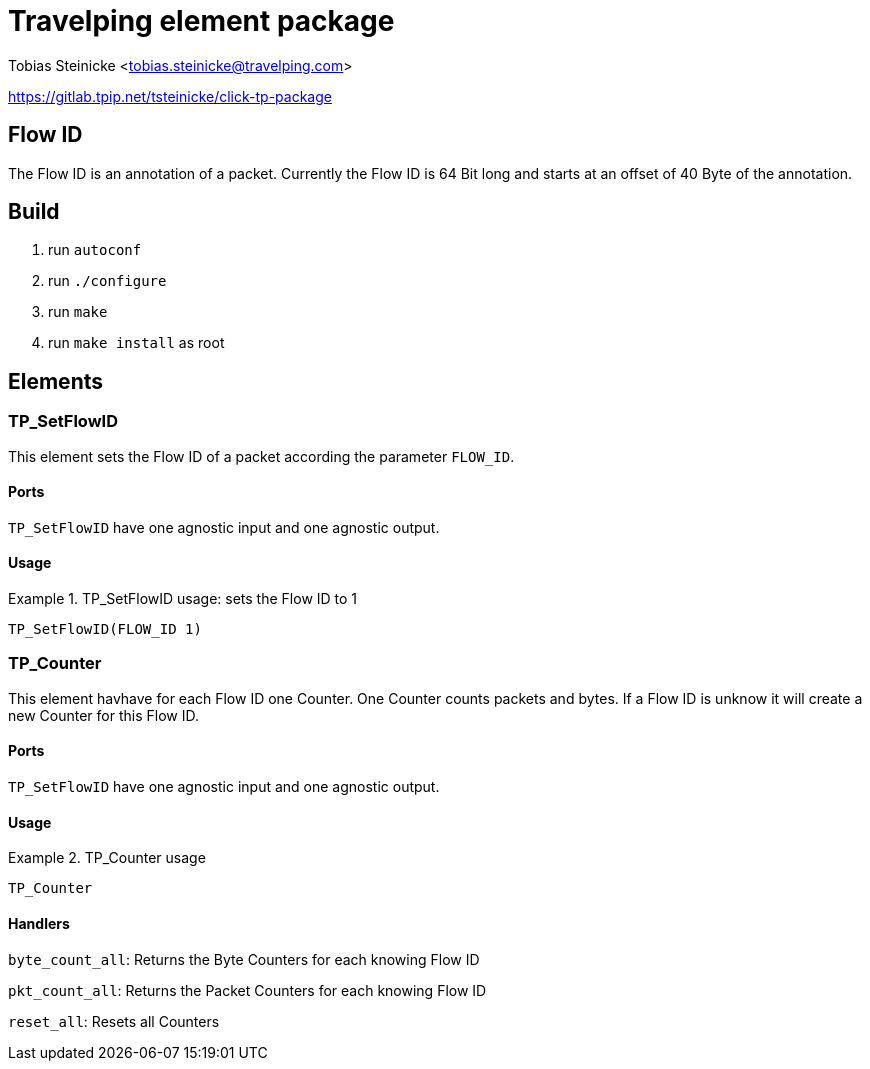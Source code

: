 = Travelping element package =

Tobias Steinicke <tobias.steinicke@travelping.com>

https://gitlab.tpip.net/tsteinicke/click-tp-package


== Flow ID ==

The Flow ID is an annotation of a packet. Currently the Flow ID is 64 Bit long
and starts at an offset of 40 Byte of the annotation.

== Build ==

1. run `autoconf`
2. run `./configure`
3. run `make`
4. run `make install` as root

== Elements ==

=== TP_SetFlowID ===

This element sets the Flow ID of a packet according the parameter `FLOW_ID`.

==== Ports ====

`TP_SetFlowID` have one agnostic input and one agnostic output.

==== Usage ====

.TP_SetFlowID usage: sets the Flow ID to 1
==========================

 TP_SetFlowID(FLOW_ID 1)

==========================

=== TP_Counter ===

This element havhave for each Flow ID one Counter. One Counter counts packets and 
bytes. If a Flow ID is unknow it will create a new Counter for this Flow ID.

==== Ports ====

`TP_SetFlowID` have one agnostic input and one agnostic output.

==== Usage ====

.TP_Counter usage
==========================

 TP_Counter

==========================

==== Handlers ====

`byte_count_all`: Returns the Byte Counters for each knowing Flow ID

`pkt_count_all`: Returns the Packet Counters for each knowing Flow ID

`reset_all`: Resets all Counters

